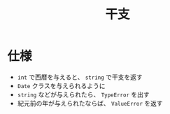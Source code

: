 #+title: 干支

* 仕様
- =int= で西暦を与えると、 =string= で干支を返す
- =Date= クラスを与えられるように
- =string= などが与えられたら、 =TypeError= を出す
- 紀元前の年が与えられたならば、 =ValueError= を返す
